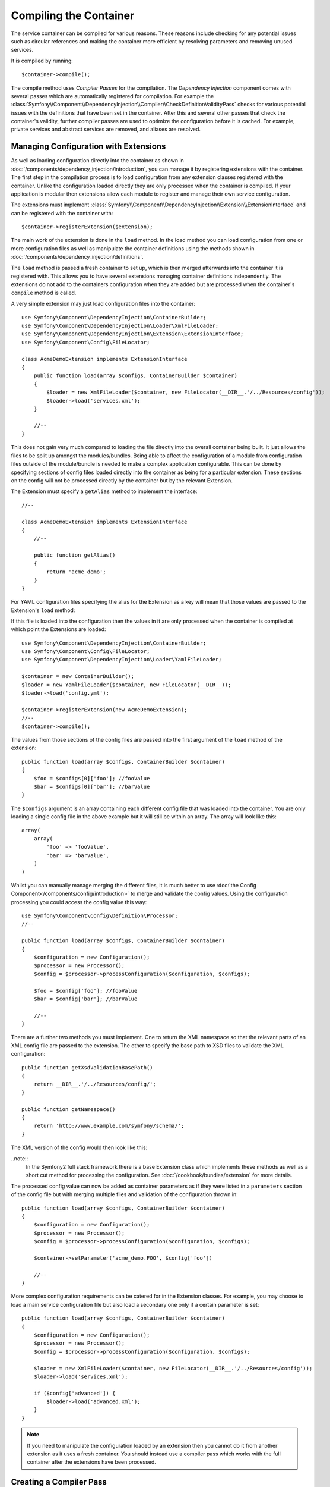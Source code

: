 ﻿.. index::
   single: Dependency Injection; Compilation

Compiling the Container
=======================

The service container can be compiled for various reasons. These reasons
include checking for any potential issues such as circular references and
making the container more efficient by resolving parameters and removing 
unused services.

It is compiled by running::

    $container->compile();

The compile method uses *Compiler Passes* for the compilation. The *Dependency Injection*
component comes with several passes which are automatically registered for
compilation. For example the :class:`Symfony\\Component\\DependencyInjection\\Compiler\\CheckDefinitionValidityPass`
checks for various potential issues with the definitions that have been set
in the container. After this and several other passes that check the container's
validity, further compiler passes are used to optimize the configuration
before it is cached. For example, private services and abstract services
are removed, and aliases are resolved.

Managing Configuration with Extensions
--------------------------------------

As well as loading configuration directly into the container as shown in
:doc:`/components/dependency_injection/introduction`, you can manage it by
registering extensions with the container. The first step in the compilation
process is to load configuration from any extension classes registered with
the container. Unlike the configuration loaded directly they are only processed
when the container is compiled. If your application is modular then extensions
allow each module to register and manage their own service configuration.

The extensions must implement  :class:`Symfony\\Component\\DependencyInjection\\Extension\\ExtensionInterface`
and can be registered with the container with::

    $container->registerExtension($extension);

The main work of the extension is done in the ``load`` method. In the load method
you can load configuration from one or more configuration files as well as
manipulate the container definitions using the methods shown in :doc:`/components/dependency_injection/definitions`.

The ``load`` method is passed a fresh container to set up, which is then
merged afterwards into the container it is registered with. This allows you
to have several extensions managing container definitions independently.
The extensions do not add to the containers configuration when they are added
but are processed when the container's ``compile`` method is called.

A very simple extension may just load configuration files into the container::

    use Symfony\Component\DependencyInjection\ContainerBuilder;
    use Symfony\Component\DependencyInjection\Loader\XmlFileLoader;
    use Symfony\Component\DependencyInjection\Extension\ExtensionInterface;
    use Symfony\Component\Config\FileLocator;

    class AcmeDemoExtension implements ExtensionInterface
    {
        public function load(array $configs, ContainerBuilder $container)
        {
            $loader = new XmlFileLoader($container, new FileLocator(__DIR__.'/../Resources/config'));
            $loader->load('services.xml');
        }

        //--
    }

This does not gain very much compared to loading the file directly into the
overall container being built. It just allows the files to be split up amongst
the modules/bundles. Being able to affect the configuration of a module from
configuration files outside of the module/bundle is needed to make a complex
application configurable. This can be done by specifying sections of config files
loaded directly into the container as being for a particular extension. These
sections on the config will not be processed directly by the container but by the
relevant Extension.

The Extension must specify a ``getAlias`` method to implement the interface::

    //--

    class AcmeDemoExtension implements ExtensionInterface
    {
        //--

        public function getAlias()
        {
            return 'acme_demo';
        }
    }

For YAML configuration files specifying the alias for the Extension as a key
will mean that those values are passed to the Extension's ``load`` method:

.. code-block:: yaml
    #--

    acme_demo:
        foo: fooValue
        bar: barValue

If this file is loaded into the configuration then the values in it are only
processed when the container is compiled at which point the Extensions are loaded::

    use Symfony\Component\DependencyInjection\ContainerBuilder;
    use Symfony\Component\Config\FileLocator;
    use Symfony\Component\DependencyInjection\Loader\YamlFileLoader;

    $container = new ContainerBuilder();
    $loader = new YamlFileLoader($container, new FileLocator(__DIR__));
    $loader->load('config.yml');

    $container->registerExtension(new AcmeDemoExtension);
    //--
    $container->compile();

The values from those sections of the config files are passed into the first
argument of the ``load`` method of the extension::

    public function load(array $configs, ContainerBuilder $container)
    {
        $foo = $configs[0]['foo']; //fooValue
        $bar = $configs[0]['bar']; //barValue
    }

The ``$configs`` argument is an array containing each different config file
that was loaded into the container. You are only loading a single config file
in the above example but it will still be within an array. The array will look
like this::

    array(
        array(
            'foo' => 'fooValue',
            'bar' => 'barValue',
        )
    )

Whilst you can manually manage merging the different files, it is much better
to use :doc:`the Config Component</components/config/introduction>` to merge
and validate the config values. Using the configuration processing you could
access the config value this way::

    use Symfony\Component\Config\Definition\Processor;
    //--

    public function load(array $configs, ContainerBuilder $container)
    {
        $configuration = new Configuration();
        $processor = new Processor();
        $config = $processor->processConfiguration($configuration, $configs);

        $foo = $config['foo']; //fooValue
        $bar = $config['bar']; //barValue

        //--
    }

There are a further two methods you must implement. One to return the XML
namespace so that the relevant parts of an XML config file are passed to
the extension. The other to specify the base path to XSD files to validate
the XML configuration::

    public function getXsdValidationBasePath()
    {
        return __DIR__.'/../Resources/config/';
    }

    public function getNamespace()
    {
        return 'http://www.example.com/symfony/schema/';
    }

The XML version of the config would then look like this:

.. code-block:: xml
    <?xml version="1.0" ?>

    <container xmlns="http://symfony.com/schema/dic/services"
        xmlns:xsi="http://www.w3.org/2001/XMLSchema-instance"
        xmlns:acme_demo="http://www.example.com/symfony/schema/"
        xsi:schemaLocation="http://www.example.com/symfony/schema/ http://www.example.com/symfony/schema/hello-1.0.xsd">

        <acme_demo:config>
            <acme_demo:foo>fooValue</acme_hello:foo>
            <acme_demo:bar>barValue</acme_demo:bar>
        </acme_demo:config>

    </container>

..note::
    In the Symfony2 full stack framework there is a base Extension class which
    implements these methods as well as a short cut method for processing the
    configuration. See :doc:`/cookbook/bundles/extension` for more details.

The processed config value can now be added as container parameters as if they were
listed in a ``parameters`` section of the config file but with merging multiple files
and validation of the configuration thrown in::

    public function load(array $configs, ContainerBuilder $container)
    {
        $configuration = new Configuration();
        $processor = new Processor();
        $config = $processor->processConfiguration($configuration, $configs);

        $container->setParameter('acme_demo.FOO', $config['foo'])

        //--
    }

More complex configuration requirements can be catered for in the Extension
classes. For example, you may choose to load a main service configuration file
but also load a secondary one only if a certain parameter is set::

    public function load(array $configs, ContainerBuilder $container)
    {
        $configuration = new Configuration();
        $processor = new Processor();
        $config = $processor->processConfiguration($configuration, $configs);

        $loader = new XmlFileLoader($container, new FileLocator(__DIR__.'/../Resources/config'));
        $loader->load('services.xml');

        if ($config['advanced']) {
            $loader->load('advanced.xml');
        }
    }

.. note::

    If you need to manipulate the configuration loaded by an extension then
    you cannot do it from another extension as it uses a fresh container.
    You should instead use a compiler pass which works with the full container
    after the extensions have been processed.

Creating a Compiler Pass
------------------------

You can also create and register your own compiler passes with the container.
To create a compiler pass it needs to implements the :class:`Symfony\\Component\\DependencyInjection\\Compiler\\CompilerPassInterface`
interface. The compiler pass gives you an opportunity to manipulate the service
definitions that have been compiled. This can be very powerful, but is not
something needed in everyday use.

The compiler pass must have the ``process`` method which is passed the container
being compiled::

    class CustomCompilerPass
    {
        public function process(ContainerBuilder $container)
        {
           // ...
        }
    }

The container's parameters and definitions can be manipulated using the
methods described in the :doc:`/components/dependency_injection/definitions`.
One common thing to do in a compiler pass is to search for all services that
have a certain tag in order to process them in some way or dynamically plug
each into some other service.

Registering a Compiler Pass
---------------------------

You need to register your custom pass with the container. Its process method
will then be called when the container is compiled::

    use Symfony\Component\DependencyInjection\ContainerBuilder;

    $container = new ContainerBuilder();
    $container->addCompilerPass(new CustomCompilerPass);

Controlling the Pass Ordering
~~~~~~~~~~~~~~~~~~~~~~~~~~~~~

The default compiler passes are grouped into optimization passes and removal
passes. The optimization passes run first and include tasks such as resolving
references within the definitions. The removal passes perform tasks such as removing
private aliases and unused services. You can choose where in the order any custom
passes you add are run. By default they will be run before the optimization passes.

You can use the following constants as the second argument when registering
a pass with the container to control where it goes in the order:

* ``PassConfig::TYPE_BEFORE_OPTIMIZATION``
* ``PassConfig::TYPE_OPTIMIZE``
* ``PassConfig::TYPE_BEFORE_REMOVING``
* ``PassConfig::TYPE_REMOVE``
* ``PassConfig::TYPE_AFTER_REMOVING``

For example, to run your custom pass after the default removal passes have been run::

    use Symfony\Component\DependencyInjection\ContainerBuilder;
    use Symfony\Component\DependencyInjection\Compiler\PassConfig;

    $container = new ContainerBuilder();
    $container->addCompilerPass(new CustomCompilerPass, PassConfig::TYPE_AFTER_REMOVING);

Dumping the Configuration for Performance
-----------------------------------------

Using configuration files to manage the service container can be much easier
to understand than using PHP once there are a lot of services. This ease comes
at a price though when it comes to performance as the config files need to be
parsed and the PHP configuration built from them. The compilation process makes
the container more efficient but it takes time to run. You can have the best of both
worlds though by using configuration files and then dumping and caching the resulting
configuration. The ``PhpDumper`` makes dumping the compiled container easy::

    use Symfony\Component\DependencyInjection\ContainerBuilder;
    use Symfony\Component\DependencyInjection\Dumper\PhpDumper

    $file = __DIR__ .'/cache/container.php';

    if (file_exists($file)) {
        require_once $file;
        $container = new ProjectServiceContiner();
    } else {
        $container = new ContainerBuilder();
        //--
        $container->compile();

        $dumper = new PhpDumper($container);
        file_put_contents($file, $dumper->dump());
    }

``ProjectServiceContiner`` is the default name given to the dumped container
class, you can change this though this with the ``class`` option when you dump
it::

    // ...
    $file = __DIR__ .'/cache/container.php';

    if (file_exists($file)) {
        require_once $file;
        $container = new MyCachedContainer();
    } else {
        $container = new ContainerBuilder();
        // ...
        $container->compile();

        $dumper = new PhpDumper($container);
        file_put_contents($file, $dumper->dump(array('class' => 'MyCachedContainer')));
    }

You will now get the speed of the PHP configured container with the ease of using
configuration files. Additionally dumping the container in this way further optimizes
how the services are created by the container.

In the above example you will need to delete the cached container file whenever
you make any changes. Adding a check for a variable that determines if you are
in debug mode allows you to keep the speed of the cached container in production
but getting an up to date configuration whilst developing your application::

    // ...

    // set $isDebug based on something in your project

    $file = __DIR__ .'/cache/container.php';

    if (!$isDebug && file_exists($file)) {
        require_once $file;
        $container = new MyCachedContainer();
    } else {
        $container = new ContainerBuilder();
        //--
        $container->compile();

        if(!$isDebug) 
            $dumper = new PhpDumper($container);
            file_put_contents($file, $dumper->dump(array('class' => 'MyCachedContainer')));
        }
    }

This could be further improved by only recompiling the container in debug
mode when changes have been made to its configuration rather than on every
request. This can be done by caching the resource files used to configure
the container in the way describe in ":doc:`/components/config/caching`"
in the config component documentation.

You do not need to work out which files to cache as the container builder
keeps track of all the resources used to configure it, not just the configuration
files but the extension classes and compiler passes as well. This means that
any changes to any of these files will invalidate the cache and trigger the
container being rebuilt. You just need to ask the container for these resources
and use them as metadata for the cache::

    // ...

    // set $isDebug based on something in your project

    $file = __DIR__ .'/cache/container.php';
    $containerConfigCache = new ConfigCache($file, $isDebug);

    if (!$containerConfigCache->isFresh()) {
        $containerBuilder = new ContainerBuilder();
        //--
        $containerBuilder->compile();

        $dumper = new PhpDumper($containerBuilder);
        $containerConfigCache->write(
            $dumper->dump(array('class' => 'MyCachedContainer')),
            $containerBuilder->getResources()
        );
    }

    require_once $file;
    $container = new MyCachedContainer();

Now the cached dumped container is used regardless of whether debug mode is on or not.
The difference is that the ``ConfigCache`` is set to debug mode with its second
constructor argument. When the cache is not in debug mode the cached container
will always be used if it exists. In debug mode, an additional metadata file
is written with the timestamps of all the resource files. These are then checked
to see if the files have changed, if they have the cache will be considered stale.
